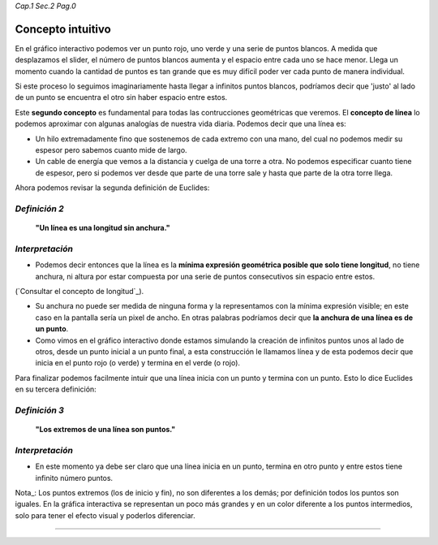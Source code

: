 *Cap.1 Sec.2 Pag.0*

Concepto intuitivo
===============================================================================

En el gráfico interactivo podemos ver un punto rojo, uno verde y una serie de
puntos blancos. A medida que desplazamos el slider, el número de puntos blancos
aumenta y el espacio entre cada uno se hace menor. Llega un momento cuando la
cantidad de puntos es tan grande que es muy difícil poder ver cada punto de
manera individual.

Si este proceso lo seguimos imaginariamente hasta llegar a infinitos puntos
blancos, podríamos decir que 'justo' al lado de un punto se encuentra el otro
sin haber espacio entre estos.

Este **segundo concepto** es fundamental para todas las contrucciones
geométricas que veremos. El **concepto de línea** lo podemos aproximar con
algunas analogías de nuestra vida diaria. Podemos decir que una línea es:

* Un hilo extremadamente fino que sostenemos de cada extremo con una mano,
  del cual no podemos medir su espesor pero sabemos cuanto mide de largo.
* Un cable de energía que vemos a la distancia y cuelga de una torre a otra.
  No podemos especificar cuanto tiene de espesor, pero si podemos ver desde
  que parte de una torre sale y hasta que parte de la otra torre llega.

Ahora podemos revisar la segunda definición de Euclides:

*Definición 2*
-------------------
    **"Un línea es una longitud sin anchura."**

*Interpretación*
-------------------
* Podemos decir entonces que la línea es la **mínima expresión geométrica
  posible que solo tiene longitud**, no tiene anchura, ni altura por estar
  compuesta por una serie de puntos consecutivos sin espacio entre estos.

(`Consultar el concepto de longitud`_).

* Su anchura no puede ser medida de ninguna forma y la representamos con la
  mínima expresión visible; en este caso en la pantalla sería un pixel de
  ancho. En otras palabras podríamos decir que **la anchura de una línea es de
  un punto**.

* Como vimos en el gráfico interactivo donde estamos simulando la creación de
  infinitos puntos unos al lado de otros, desde un punto inicial a un punto
  final, a esta construcción le llamamos línea y de esta podemos decir que
  inicia en el punto rojo (o verde) y termina en el verde (o rojo).

Para finalizar podemos facilmente intuir que una línea inicia con un punto y
termina con un punto. Esto lo dice Euclides en su tercera definición:

*Definición 3*
-------------------
    **"Los extremos de una línea son puntos."**

*Interpretación*
-------------------
* En este momento ya debe ser claro que una línea inicia en un punto, termina
  en otro punto y entre estos tiene infinito número puntos.

Nota_: Los puntos extremos (los de inicio y fin), no son diferentes a los
demás; por definición todos los puntos son iguales. En la gráfica interactiva
se representan un poco más grandes y en un color diferente a los puntos
intermedios, solo para tener el efecto visual y poderlos diferenciar.

------------------------
